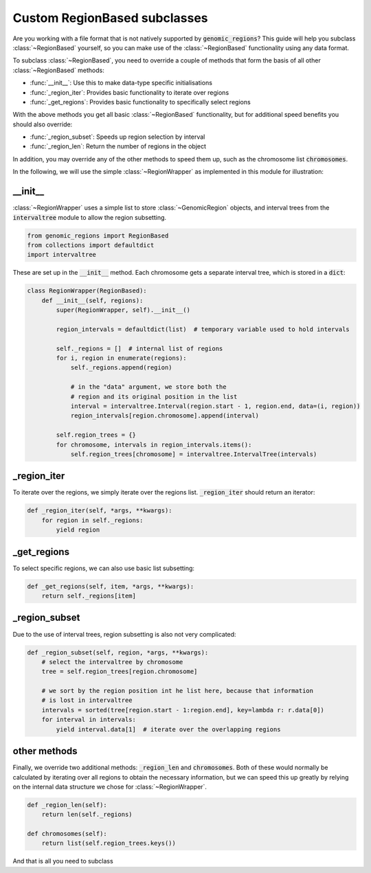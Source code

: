 .. _custom-region-based:

#############################
Custom RegionBased subclasses
#############################

Are you working with a file format that is not natively supported by
:code:`genomic_regions`? This guide will help you subclass :class:`~RegionBased`
yourself, so you can make use of the :class:`~RegionBased` functionality using
any data format.


To subclass :class:`~RegionBased`, you need to override a couple of
methods that form the basis of all other :class:`~RegionBased` methods:

* :func:`__init__`: Use this to make data-type specific initialisations
* :func:`_region_iter`: Provides basic functionality to iterate over regions
* :func:`_get_regions`: Provides basic functionality to specifically select regions

With the above methods you get all basic :class:`~RegionBased` functionality,
but for additional speed benefits you should also override:

* :func:`_region_subset`: Speeds up region selection by interval
* :func:`_region_len`: Return the number of regions in the object

In addition, you may override any of the other methods to speed them up, such
as the chromosome list :code:`chromosomes`.

In the following, we will use the simple :class:`~RegionWrapper` as implemented
in this module for illustration:


********
__init__
********

:class:`~RegionWrapper` uses a simple list to store :class:`~GenomicRegion`
objects, and interval trees from the :code:`intervaltree` module
to allow the region subsetting.

.. code:: python

    from genomic_regions import RegionBased
    from collections import defaultdict
    import intervaltree

These are set up in the :code:`__init__` method. Each chromosome gets a
separate interval tree, which is stored in a :code:`dict`:

.. code:: python

    class RegionWrapper(RegionBased):
        def __init__(self, regions):
            super(RegionWrapper, self).__init__()

            region_intervals = defaultdict(list)  # temporary variable used to hold intervals

            self._regions = []  # internal list of regions
            for i, region in enumerate(regions):
                self._regions.append(region)

                # in the "data" argument, we store both the
                # region and its original position in the list
                interval = intervaltree.Interval(region.start - 1, region.end, data=(i, region))
                region_intervals[region.chromosome].append(interval)

            self.region_trees = {}
            for chromosome, intervals in region_intervals.items():
                self.region_trees[chromosome] = intervaltree.IntervalTree(intervals)

************
_region_iter
************

To iterate over the regions, we simply iterate over the regions list.
:code:`_region_iter` should return an iterator:

.. code:: python

    def _region_iter(self, *args, **kwargs):
        for region in self._regions:
            yield region

************
_get_regions
************

To select specific regions, we can also use basic list subsetting:

.. code:: python

    def _get_regions(self, item, *args, **kwargs):
        return self._regions[item]

**************
_region_subset
**************

Due to the use of interval trees, region subsetting is also not very complicated:

.. code:: python

    def _region_subset(self, region, *args, **kwargs):
        # select the intervaltree by chromosome
        tree = self.region_trees[region.chromosome]

        # we sort by the region position int he list here, because that information
        # is lost in intervaltree
        intervals = sorted(tree[region.start - 1:region.end], key=lambda r: r.data[0])
        for interval in intervals:
            yield interval.data[1]  # iterate over the overlapping regions

*************
other methods
*************

Finally, we override two additional methods: :code:`_region_len` and :code:`chromosomes`.
Both of these would normally be calculated by iterating over all regions to obtain
the necessary information, but we can speed this up greatly by relying on the
internal data structure we chose for :class:`~RegionWrapper`.

.. code:: python

    def _region_len(self):
        return len(self._regions)

    def chromosomes(self):
        return list(self.region_trees.keys())

And that is all you need to subclass